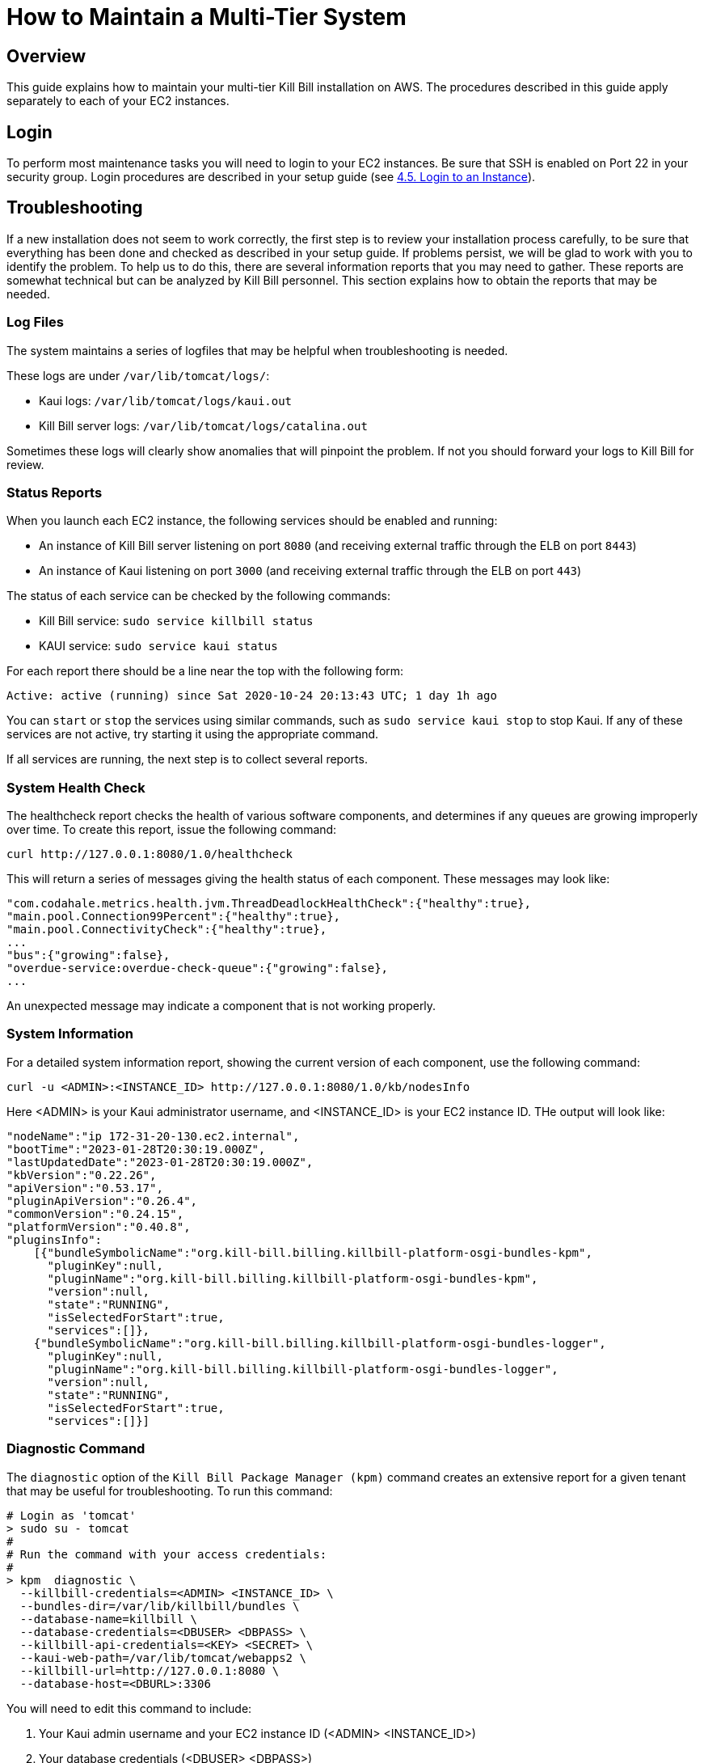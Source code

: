 = How to Maintain a Multi-Tier System

== Overview

This guide explains how to maintain your multi-tier Kill Bill installation on AWS. The procedures described in this guide apply separately to each of your EC2 instances.

== Login

To perform most maintenance tasks you will need to login to your EC2 instances. Be sure that SSH is enabled on Port 22 in your security group. Login procedures are described in your setup guide  (see https://docs.killbill.io/latest/how-to-set-up-a-multi-tier-system.html#_4_5_login_to_an_instance[4.5. Login to an Instance]).


== Troubleshooting

If a new installation does not seem to work correctly, the first step is to review your installation process carefully, to be sure that everything has been done and checked as described in your setup guide. If problems persist, we will be glad to work with you to identify the problem. To help us to do this, there are several information reports that you may need to gather. These reports are somewhat technical but can be analyzed by Kill Bill personnel. This section explains how to obtain the reports that may be needed.

=== Log Files

The system maintains a series of logfiles that may be helpful when troubleshooting is needed.

These logs are under `/var/lib/tomcat/logs/`:

* Kaui logs: `/var/lib/tomcat/logs/kaui.out`
* Kill Bill server logs: `/var/lib/tomcat/logs/catalina.out`

Sometimes these logs will clearly show anomalies that will pinpoint the problem. If not you should forward your logs to Kill Bill for review.

=== Status Reports

When you launch each EC2 instance,  the following services should be enabled and running:

* An instance of Kill Bill server listening on port `8080` (and receiving external traffic through the ELB on port `8443`)
* An instance of Kaui listening on port `3000` (and receiving external traffic through the ELB on port `443`)

The status of each service can be checked by the following commands:

* Kill Bill service: `sudo service killbill status`
* KAUI service: `sudo service kaui status`

For each report there should be a line near the top with the following form:

`Active: active (running) since Sat 2020-10-24 20:13:43 UTC; 1 day 1h ago`


You can `start` or `stop` the services using similar commands, such as `sudo service kaui stop` to stop Kaui. If any of these services are not active, try starting it using the appropriate command.

If all services are running, the next step is to collect several reports.


=== System Health Check

The healthcheck report checks the health of various software components, and determines if any queues are growing improperly over time. To create this report, issue the following command:

`curl \http://127.0.0.1:8080/1.0/healthcheck`

This will return a series of messages giving the health status of each component. These messages may look like:

[source,bash]
----
"com.codahale.metrics.health.jvm.ThreadDeadlockHealthCheck":{"healthy":true},
"main.pool.Connection99Percent":{"healthy":true},
"main.pool.ConnectivityCheck":{"healthy":true},
...
"bus":{"growing":false},
"overdue-service:overdue-check-queue":{"growing":false},
...
----

An unexpected message may indicate a component that is not working properly.

=== System Information

For a detailed system information report, showing the current version of each component, use the following command:

`curl -u <ADMIN>:<INSTANCE_ID> \http://127.0.0.1:8080/1.0/kb/nodesInfo`

Here <ADMIN> is your Kaui administrator username, and <INSTANCE_ID> is your EC2 instance ID. THe output will look like:

[source,bash]
----
"nodeName":"ip 172-31-20-130.ec2.internal",
"bootTime":"2023-01-28T20:30:19.000Z",
"lastUpdatedDate":"2023-01-28T20:30:19.000Z",
"kbVersion":"0.22.26",
"apiVersion":"0.53.17",
"pluginApiVersion":"0.26.4",
"commonVersion":"0.24.15",
"platformVersion":"0.40.8",
"pluginsInfo":
    [{"bundleSymbolicName":"org.kill-bill.billing.killbill-platform-osgi-bundles-kpm",
      "pluginKey":null,
      "pluginName":"org.kill-bill.billing.killbill-platform-osgi-bundles-kpm",
      "version":null,
      "state":"RUNNING",
      "isSelectedForStart":true,
      "services":[]},
    {"bundleSymbolicName":"org.kill-bill.billing.killbill-platform-osgi-bundles-logger",
      "pluginKey":null,
      "pluginName":"org.kill-bill.billing.killbill-platform-osgi-bundles-logger",
      "version":null,
      "state":"RUNNING",
      "isSelectedForStart":true,
      "services":[]}]
----
      


=== Diagnostic Command

The `diagnostic` option of the `Kill Bill Package Manager (kpm)` command creates an extensive report for a given tenant that may be useful for troubleshooting. To run this command:

[source,bash]
----
# Login as 'tomcat'
> sudo su - tomcat
#
# Run the command with your access credentials:
#
> kpm  diagnostic \
  --killbill-credentials=<ADMIN> <INSTANCE_ID> \
  --bundles-dir=/var/lib/killbill/bundles \
  --database-name=killbill \
  --database-credentials=<DBUSER> <DBPASS> \
  --killbill-api-credentials=<KEY> <SECRET> \
  --kaui-web-path=/var/lib/tomcat/webapps2 \
  --killbill-url=http://127.0.0.1:8080 \
  --database-host=<DBURL>:3306
----

You will need to edit this command to include:

1. Your Kaui admin username and your EC2 instance ID (<ADMIN> <INSTANCE_ID>)
2. Your database credentials (<DBUSER> <DBPASS>)
3. The public key and secret key for your tenant (<KEY> <SECRET>)
4. Your database URL (<DBURL>)

To restrict the report to a single account, you can add the line

[source,bash]
----
--account-export=<ACCOUNT_ID>
----

replacing <ACCOUNT_ID> with the ID of the specific account to be included.


The last line of the response should look like:

`Diagnostic data is exported under /tmp/killbill-diagnostics-20200213-23204-u93ah5/killbill-diagnostics-02-13-20.zip`

The specified zip file contains several reports of various sizes. This report can be downloaded to your computer using `sftp` and forwarded to Kill Bill for analysis.



== Configuration

Kill Bill defines a number of global properties and per-tenant properties that can be varied. These properties are explained in the https://docs.killbill.io/latest/userguide_configuration.html[Kill Bill and Kaui Configuration Guide]. Default values for these properties are built into the Kill Bill code; these values can be overridden by values defined in the file `/var/lib/killbill/config/killbill.properties`. For example, this is where you can change the database URL and credentials.

This file also defines the location of the `shiro.ini` file, which by default is in the same directory. This file defines the Kill Bill admin credentials, along with any other users and their roles. See the https://docs.killbill.io/latest/user_management.html[Users, Roles, and Permissions Management] guide for details about this file.

== Upgrading

From time to time new versions of Kill Bill are released. These versions can be incorporated in your installation with minimal impact on production. This section explains how to upgrade to a new version of Kill Bill. Note that these are *not* the same as new versions of the AMI, which can be incorporated only by a full reinstall.

First, login to your instance using `ssh`,

Next, switch to the `tomcat` user:

`sudo su - tomcat`

The configuration file `/var/lib/killbill/kpm.yml` specifies the Kill Bill version (and its plugins) to be run on the instance. Once you edit this file to specify the new version number, it will be used automatically. Perform the following steps:

1. Edit the configuration file to update the version number
2. Run the command `$KPM_INSTALL_KB_CMD`
3. Delete the cached directory `/var/lib/tomcat/webapps/ROOT`
4. Restart the instance.

A similar process can be used for Kaui: update `/var/lib/kaui/kpm.yml`, run `$KPM_INSTALL_KAUI_CMD`, delete the cached directory `/var/lib/tomcat/webapps2/ROOT` and restart the instance.


